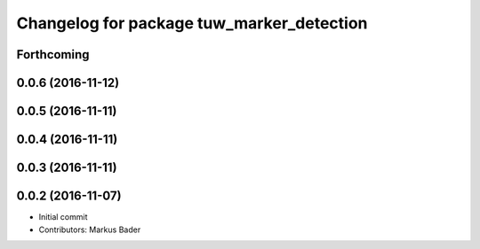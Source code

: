 ^^^^^^^^^^^^^^^^^^^^^^^^^^^^^^^^^^^^^^^^^^
Changelog for package tuw_marker_detection
^^^^^^^^^^^^^^^^^^^^^^^^^^^^^^^^^^^^^^^^^^

Forthcoming
-----------

0.0.6 (2016-11-12)
------------------

0.0.5 (2016-11-11)
------------------

0.0.4 (2016-11-11)
------------------

0.0.3 (2016-11-11)
------------------

0.0.2 (2016-11-07)
------------------
* Initial commit
* Contributors: Markus Bader
